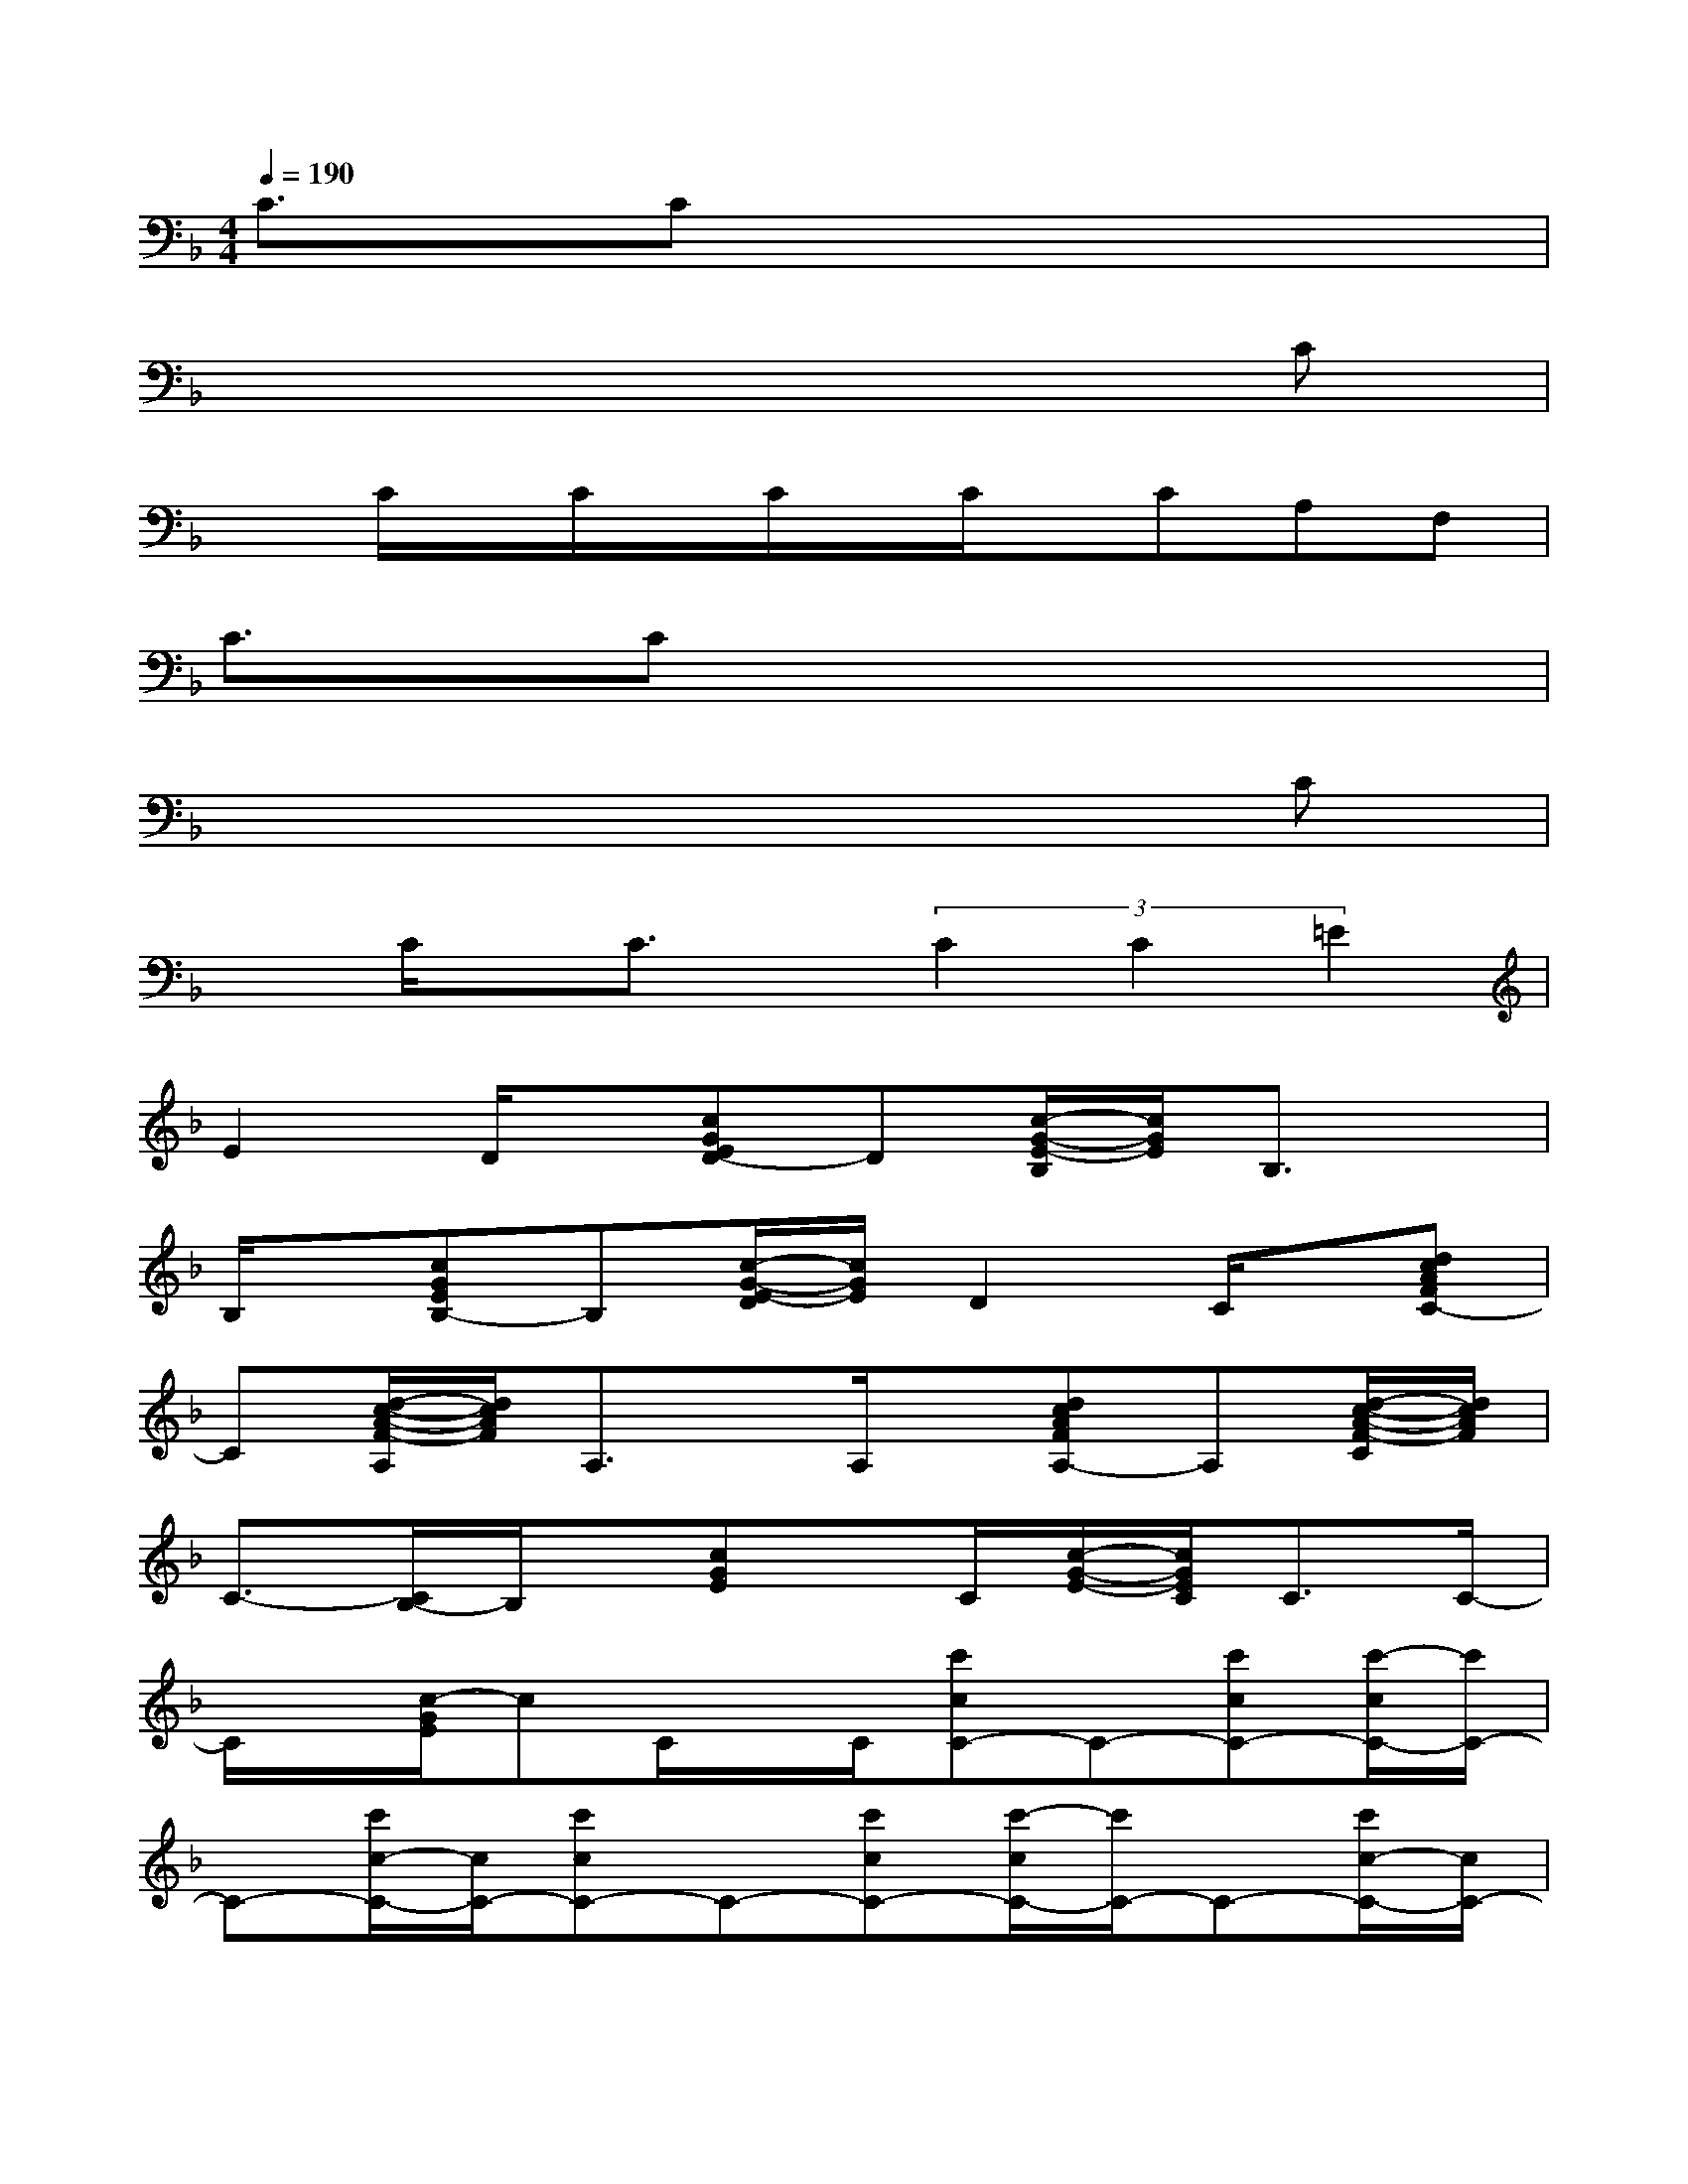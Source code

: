 X:1
T:
M:4/4
L:1/8
Q:1/4=190
K:F%1flats
V:1
C3/2x/2Cx4x|
x6xC|
xC/2x/2C/2x/2C/2x/2C/2x/2CA,F,|
C3/2x/2Cx4x|
x6xC|
xC/2x/2C3/2x/2(3C2C2=E2|
E2D/2x/2[cGED-]D[c/2-G/2-E/2-B,/2][c/2G/2E/2]B,3/2x/2|
B,/2x/2[cGEB,-]B,[c/2-G/2-E/2-D/2][c/2G/2E/2]D2C/2x/2[dcAFC-]|
C[d/2-c/2-A/2-F/2-A,/2][d/2c/2A/2F/2]A,3/2x/2A,/2x/2[dcAFA,-]A,[d/2-c/2-A/2-F/2-C/2][d/2c/2A/2F/2]|
C3/2-[C/2B,/2-]B,/2x/2[cGE]x/2C/2[c/2-G/2-E/2-][c/2G/2E/2C/2]C3/2C/2-|
C/2x/2[c/2-G/2E/2]cC/2x/2C/2[c'cC-]C-[c'cC-][c'/2-c/2C/2-][c'/2C/2-]|
C-[c'/2c/2-C/2-][c/2C/2-][c'cC-]C-[c'cC-][c'/2-c/2C/2-][c'/2C/2-]C-[c'/2c/2-C/2-][c/2C/2-]|
[c'cC-]C/2x/2[c/2C/2-]C/2-[cC]xb'[a'c-]c/2x/2|
[a'A]cx2[c/2-A/2-_A/2][c/2=A/2C/2-]C2[d/2-B/2-][d/2B/2D/2-]|
D[c/2-_A/2-C/2][c/2_A/2][=A_A,-]_A,[FG,][DF,-]F,-[C/2-F,/2]C/2|
[c/2-=A/2-_A/2C/2-][c/2=A/2C/2-]C3/2x/2[dBD-]D/2x/2[c_AC][=A_A,-]_A,/2G,/2-